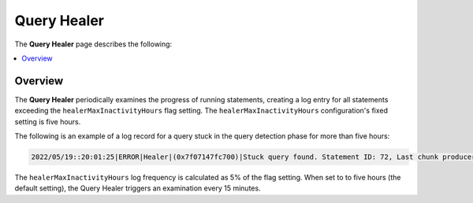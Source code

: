 .. _query_healer:

***********************
Query Healer
***********************
The **Query Healer** page describes the following:

.. contents:: 
   :local:
   :depth: 1      
   
Overview
----------
The **Query Healer** periodically examines the progress of running statements, creating a log entry for all statements exceeding the ``healerMaxInactivityHours`` flag setting. The ``healerMaxInactivityHours`` configuration's fixed setting is five hours.

The following is an example of a log record for a query stuck in the query detection phase for more than five hours:

.. code-block:: console

   2022/05/19::20:01:25|ERROR|Healer|(0x7f07147fc700)|Stuck query found. Statement ID: 72, Last chunk producer updated: 1 WriteTable, Started on: Thu May 19 14:01:25 2022, Last updated: Thu May 19 15:01:25 2022, Stuck time: 5 hours, Max allowed stuck query time: 5 hours

The ``healerMaxInactivityHours`` log frequency is calculated as 5% of the flag setting. When set to to five hours (the default setting), the Query Healer triggers an examination every 15 minutes.